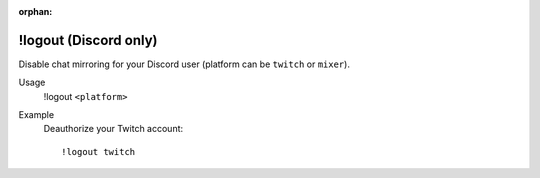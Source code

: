 :orphan:

!logout (Discord only)
======================

Disable chat mirroring for your Discord user (platform can be ``twitch`` or ``mixer``).

Usage
    !logout ``<platform>``

Example
    Deauthorize your Twitch account::

        !logout twitch
